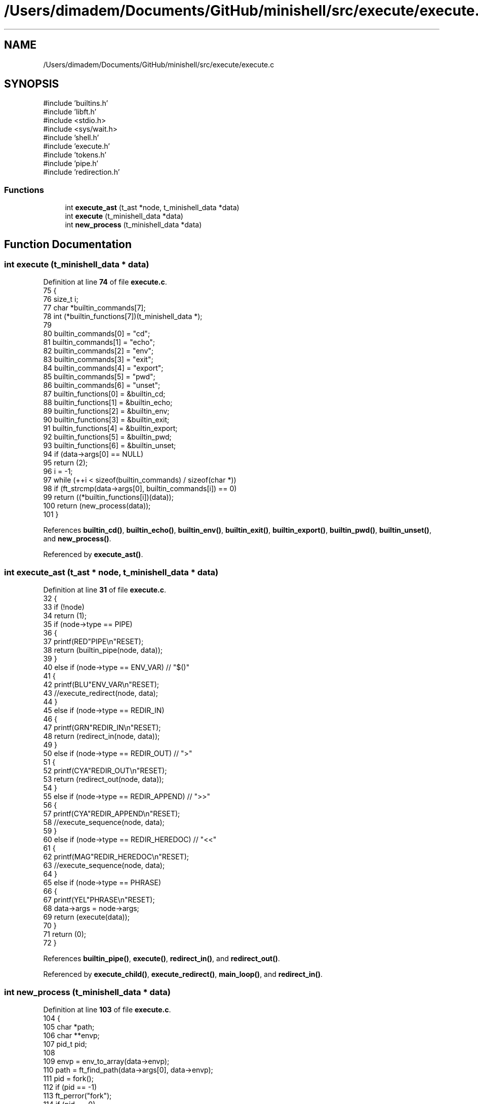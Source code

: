 .TH "/Users/dimadem/Documents/GitHub/minishell/src/execute/execute.c" 3 "Version 1" "maxishell" \" -*- nroff -*-
.ad l
.nh
.SH NAME
/Users/dimadem/Documents/GitHub/minishell/src/execute/execute.c
.SH SYNOPSIS
.br
.PP
\fR#include 'builtins\&.h'\fP
.br
\fR#include 'libft\&.h'\fP
.br
\fR#include <stdio\&.h>\fP
.br
\fR#include <sys/wait\&.h>\fP
.br
\fR#include 'shell\&.h'\fP
.br
\fR#include 'execute\&.h'\fP
.br
\fR#include 'tokens\&.h'\fP
.br
\fR#include 'pipe\&.h'\fP
.br
\fR#include 'redirection\&.h'\fP
.br

.SS "Functions"

.in +1c
.ti -1c
.RI "int \fBexecute_ast\fP (t_ast *node, t_minishell_data *data)"
.br
.ti -1c
.RI "int \fBexecute\fP (t_minishell_data *data)"
.br
.ti -1c
.RI "int \fBnew_process\fP (t_minishell_data *data)"
.br
.in -1c
.SH "Function Documentation"
.PP 
.SS "int execute (t_minishell_data * data)"

.PP
Definition at line \fB74\fP of file \fBexecute\&.c\fP\&.
.nf
75 {
76     size_t  i;
77     char    *builtin_commands[7];
78     int     (*builtin_functions[7])(t_minishell_data *);
79 
80     builtin_commands[0] = "cd";
81     builtin_commands[1] = "echo";
82     builtin_commands[2] = "env";
83     builtin_commands[3] = "exit";
84     builtin_commands[4] = "export";
85     builtin_commands[5] = "pwd";
86     builtin_commands[6] = "unset";
87     builtin_functions[0] = &builtin_cd;
88     builtin_functions[1] = &builtin_echo;
89     builtin_functions[2] = &builtin_env;
90     builtin_functions[3] = &builtin_exit;
91     builtin_functions[4] = &builtin_export;
92     builtin_functions[5] = &builtin_pwd;
93     builtin_functions[6] = &builtin_unset;
94     if (data\->args[0] == NULL)
95         return (2);
96     i = \-1;
97     while (++i < sizeof(builtin_commands) / sizeof(char *))
98         if (ft_strcmp(data\->args[0], builtin_commands[i]) == 0)
99             return ((*builtin_functions[i])(data));
100     return (new_process(data));
101 }
.PP
.fi

.PP
References \fBbuiltin_cd()\fP, \fBbuiltin_echo()\fP, \fBbuiltin_env()\fP, \fBbuiltin_exit()\fP, \fBbuiltin_export()\fP, \fBbuiltin_pwd()\fP, \fBbuiltin_unset()\fP, and \fBnew_process()\fP\&.
.PP
Referenced by \fBexecute_ast()\fP\&.
.SS "int execute_ast (t_ast * node, t_minishell_data * data)"

.PP
Definition at line \fB31\fP of file \fBexecute\&.c\fP\&.
.nf
32 {
33     if (!node)
34         return (1);
35     if (node\->type == PIPE)
36     {
37         printf(RED"PIPE\\n"RESET);
38         return (builtin_pipe(node, data));
39     }
40     else if (node\->type == ENV_VAR)  // "$()"
41     {
42         printf(BLU"ENV_VAR\\n"RESET);
43         //execute_redirect(node, data);
44     }
45     else if (node\->type == REDIR_IN)
46     {
47         printf(GRN"REDIR_IN\\n"RESET);
48         return (redirect_in(node, data));
49     }
50     else if (node\->type == REDIR_OUT)    // ">"
51     {
52         printf(CYA"REDIR_OUT\\n"RESET);
53         return (redirect_out(node, data));
54     }
55     else if (node\->type == REDIR_APPEND) // ">>"
56     {
57         printf(CYA"REDIR_APPEND\\n"RESET);
58         //execute_sequence(node, data);
59     }
60     else if (node\->type == REDIR_HEREDOC) // "<<"
61     {
62         printf(MAG"REDIR_HEREDOC\\n"RESET);
63         //execute_sequence(node, data);
64     }
65     else if (node\->type == PHRASE)
66     {
67         printf(YEL"PHRASE\\n"RESET);
68         data\->args = node\->args;
69         return (execute(data));
70     }
71     return (0);
72 }
.PP
.fi

.PP
References \fBbuiltin_pipe()\fP, \fBexecute()\fP, \fBredirect_in()\fP, and \fBredirect_out()\fP\&.
.PP
Referenced by \fBexecute_child()\fP, \fBexecute_redirect()\fP, \fBmain_loop()\fP, and \fBredirect_in()\fP\&.
.SS "int new_process (t_minishell_data * data)"

.PP
Definition at line \fB103\fP of file \fBexecute\&.c\fP\&.
.nf
104 {
105     char    *path;
106     char    **envp;
107     pid_t   pid;
108 
109     envp = env_to_array(data\->envp);
110     path = ft_find_path(data\->args[0], data\->envp);
111     pid = fork();
112     if (pid == \-1)
113         ft_perror("fork");
114     if (pid == 0)
115     {
116         if (data\->temp_fd != \-1)
117         {
118             dup2(data\->temp_fd, STDIN_FILENO);
119             close(data\->temp_fd);
120         }
121         if (data\->temp_fd == 1)
122         {
123             dup2(data\->temp_fd, STDOUT_FILENO);
124             close(data\->temp_fd);
125         }
126         if (execve(path, data\->args, envp) == \-1)
127             ft_perror("minishell");
128     }
129     waitpid(pid, NULL, 0);
130     free(path);
131     ft_free_2d_arr(envp);
132     return (0);
133 }
.PP
.fi

.PP
References \fBenv_to_array()\fP, \fBft_find_path()\fP, \fBft_free_2d_arr()\fP, and \fBft_perror()\fP\&.
.PP
Referenced by \fBexecute()\fP\&.
.SH "Author"
.PP 
Generated automatically by Doxygen for maxishell from the source code\&.
